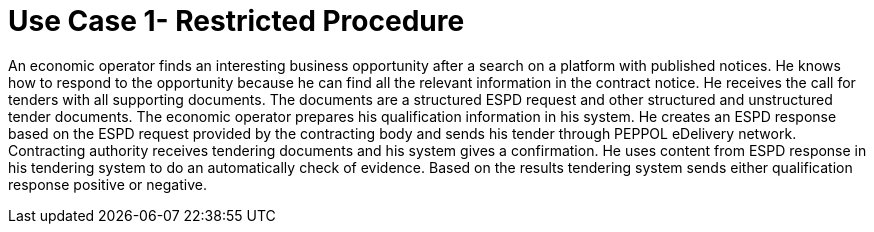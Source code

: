 = Use Case 1- Restricted Procedure

An economic operator finds an interesting business opportunity after a search on a platform with published notices. He knows how to respond to the opportunity because he can find all the relevant information in the contract notice. He receives the call for tenders with all supporting documents.
The documents are a structured ESPD request and other structured and unstructured tender documents. The economic operator prepares his qualification information in his system. He creates an ESPD response based on the ESPD request provided by the contracting body and sends his tender through PEPPOL eDelivery network. Contracting authority receives tendering documents and his system gives a confirmation. He uses content from ESPD response in his tendering system to do an automatically check of evidence.
Based on the results tendering system sends either qualification response positive or negative.